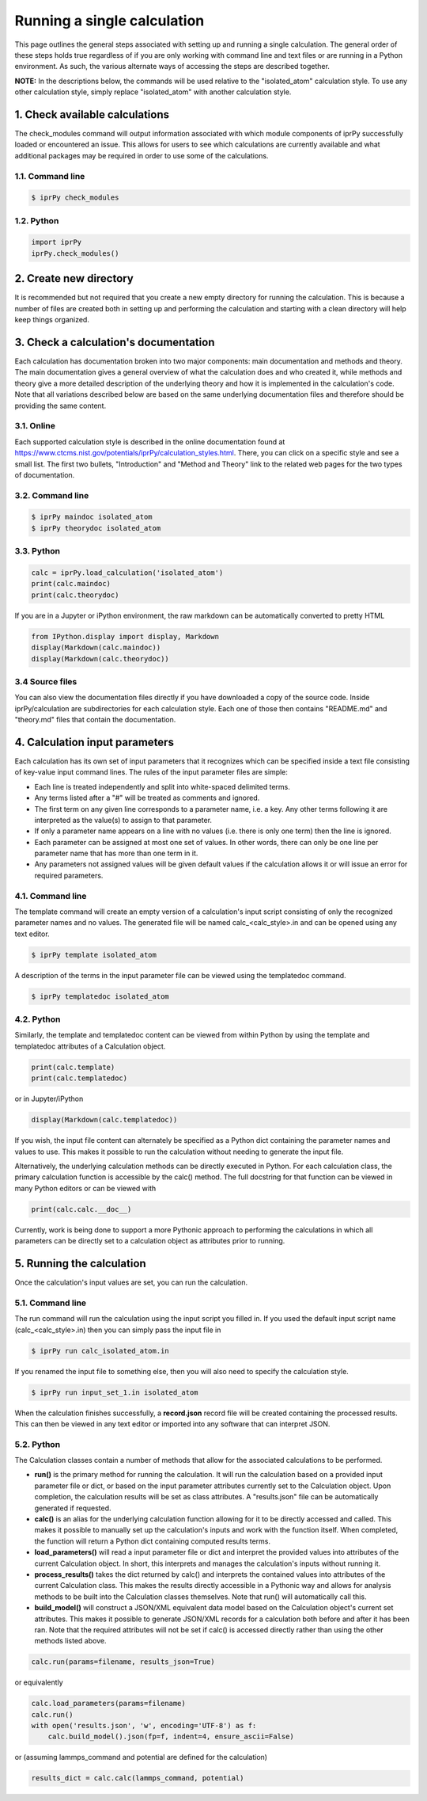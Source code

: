 ============================
Running a single calculation
============================

This page outlines the general steps associated with setting up and running a
single calculation.  The general order of these steps holds true regardless of
if you are only working with command line and text files or are running in a
Python environment.  As such, the various alternate ways of accessing the steps
are described together.

**NOTE:** In the descriptions below, the commands will be used relative to the
"isolated_atom" calculation style.  To use any other calculation style, simply
replace "isolated_atom" with another calculation style.
 
1. Check available calculations
===============================

The check_modules command will output information associated with which module
components of iprPy successfully loaded or encountered an issue.  This allows
for users to see which calculations are currently available and what additional
packages may be required in order to use some of the calculations.

1.1. Command line
-----------------

.. code-block:: bash

    $ iprPy check_modules

1.2. Python
-----------

.. code-block:: python

    import iprPy
    iprPy.check_modules()

2. Create new directory
=======================

It is recommended but not required that you create a new empty directory for
running the calculation.  This is because a number of files are created both in
setting up and performing the calculation and starting with a clean directory
will help keep things organized.

3. Check a calculation's documentation
======================================

Each calculation has documentation broken into two major components: main
documentation and methods and theory.  The main documentation gives a general
overview of what the calculation does and who created it, while methods and
theory give a more detailed description of the underlying theory and how it is
implemented in the calculation's code.  Note that all variations described
below are based on the same underlying documentation files and therefore should
be providing the same content.

3.1. Online
-----------

Each supported calculation style is described in the online documentation found
at https://www.ctcms.nist.gov/potentials/iprPy/calculation_styles.html.  There,
you can click on a specific style and see a small list. The first two bullets,
"Introduction" and "Method and Theory" link to the related web pages for the
two types of documentation.

3.2. Command line
-----------------

.. code-block:: bash

    $ iprPy maindoc isolated_atom
    $ iprPy theorydoc isolated_atom

3.3. Python
-----------

.. code-block:: python

    calc = iprPy.load_calculation('isolated_atom')
    print(calc.maindoc)
    print(calc.theorydoc)

If you are in a Jupyter or iPython environment, the raw markdown can be
automatically converted to pretty HTML

.. code-block:: python

    from IPython.display import display, Markdown
    display(Markdown(calc.maindoc))
    display(Markdown(calc.theorydoc))

3.4 Source files
----------------

You can also view the documentation files directly if you have downloaded a
copy of the source code.  Inside iprPy/calculation are subdirectories for each
calculation style.  Each one of those then contains "README.md" and "theory.md"
files that contain the documentation.

4. Calculation input parameters
===============================

Each calculation has its own set of input parameters that it recognizes which
can be specified inside a text file consisting of key-value input command
lines.  The rules of the input parameter files are simple:

- Each line is treated independently and split into white-spaced delimited
  terms.

- Any terms listed after a "#" will be treated as comments and ignored.

- The first term on any given line corresponds to a parameter name, i.e. a key.
  Any other terms following it are interpreted as the value(s) to assign to
  that parameter.

- If only a parameter name appears on a line with no values (i.e. there is only
  one term) then the line is ignored.

- Each parameter can be assigned at most one set of values.  In other words,
  there can only be one line per parameter name that has more than one term in
  it.

- Any parameters not assigned values will be given default values if the
  calculation allows it or will issue an error for required parameters.

4.1. Command line
-----------------

The template command will create an empty version of a calculation's input
script consisting of only the recognized parameter names and no values.  The
generated file will be named calc_<calc_style>.in and can be opened using any
text editor.

.. code-block:: bash

    $ iprPy template isolated_atom

A description of the terms in the input parameter file can be viewed using the
templatedoc command.

.. code-block:: bash

    $ iprPy templatedoc isolated_atom

4.2. Python
-----------

Similarly, the template and templatedoc content can be viewed from within
Python by using the template and templatedoc attributes of a Calculation
object.

.. code-block:: python

    print(calc.template)
    print(calc.templatedoc)

or in Jupyter/iPython

.. code-block:: python
    
    display(Markdown(calc.templatedoc))

If you wish, the input file content can alternately be specified as a Python
dict containing the parameter names and values to use.  This makes it possible
to run the calculation without needing to generate the input file.

Alternatively, the underlying calculation methods can be directly executed in
Python.  For each calculation class, the primary calculation function is
accessible by the calc() method.  The full docstring for that function can be
viewed in many Python editors or can be viewed with

.. code-block:: python

    print(calc.calc.__doc__)

Currently, work is being done to support a more Pythonic approach to performing
the calculations in which all parameters can be directly set to a calculation
object as attributes prior to running.

5. Running the calculation
==========================

Once the calculation's input values are set, you can run the calculation.

5.1. Command line
-----------------

The run command will run the calculation using the input script you filled in.
If you used the default input script name (calc_<calc_style>.in) then you can
simply pass the input file in

.. code-block:: bash

    $ iprPy run calc_isolated_atom.in

If you renamed the input file to something else, then you will also need to
specify the calculation style.

.. code-block:: bash

    $ iprPy run input_set_1.in isolated_atom


When the calculation finishes successfully, a **record.json** record file will
be created containing the processed results.  This can then be viewed in any
text editor or imported into any software that can interpret JSON. 

5.2. Python
-----------

The Calculation classes contain a number of methods that allow for the
associated calculations to be performed.

- **run()** is the primary method for running the calculation.  It will run the
  calculation based on a provided input parameter file or dict, or based on the
  input parameter attributes currently set to the Calculation object.  Upon
  completion, the calculation results will be set as class attributes. A
  "results.json" file can be automatically generated if requested.

- **calc()** is an alias for the underlying calculation function allowing for
  it to be directly accessed and called.  This makes it possible to manually
  set up the calculation's inputs and work with the function itself.  When
  completed, the function will return a Python dict containing computed
  results terms.

- **load_parameters()** will read a input parameter file or dict and interpret
  the provided values into attributes of the current Calculation object.  In
  short, this interprets and manages the calculation's inputs without running
  it.

- **process_results()** takes the dict returned by calc() and interprets the
  contained values into attributes of the current Calculation class.  This
  makes the results directly accessible in a Pythonic way and allows for
  analysis methods to be built into the Calculation classes themselves.  Note
  that run() will automatically call this.

- **build_model()** will construct a JSON/XML equivalent data model based on
  the Calculation object's current set attributes.  This makes it possible to
  generate JSON/XML records for a calculation both before and after it has been
  ran.  Note that the required attributes will not be set if calc() is accessed
  directly rather than using the other methods listed above.

.. code-block:: python

    calc.run(params=filename, results_json=True)

or equivalently

.. code-block:: python
    
    calc.load_parameters(params=filename)
    calc.run()
    with open('results.json', 'w', encoding='UTF-8') as f:
        calc.build_model().json(fp=f, indent=4, ensure_ascii=False)

or (assuming lammps_command and potential are defined for the calculation)

.. code-block:: python
    
    results_dict = calc.calc(lammps_command, potential)
    